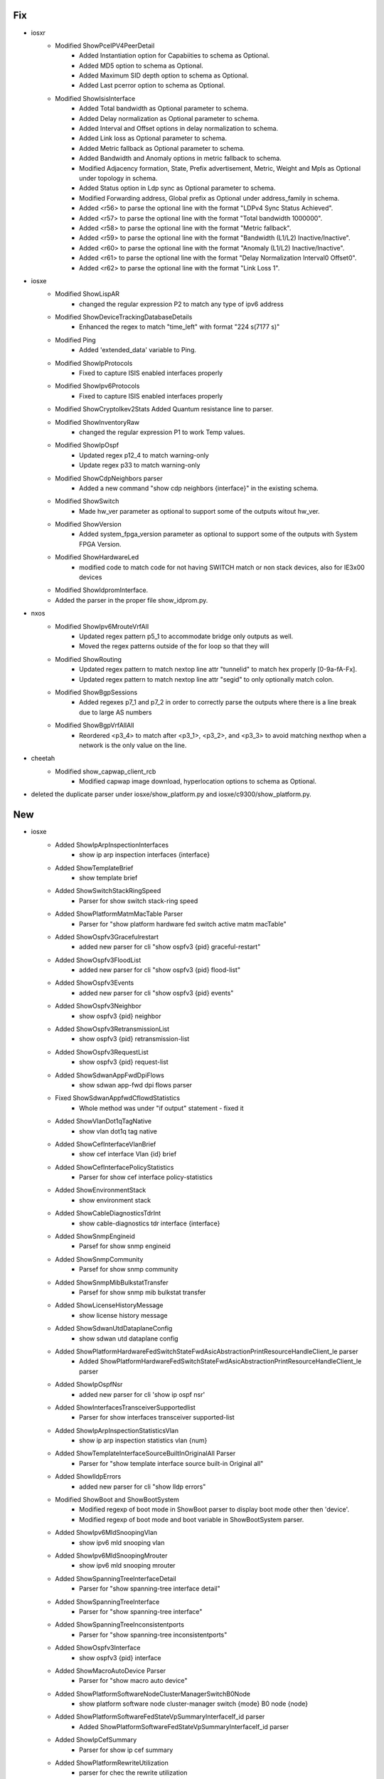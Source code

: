 --------------------------------------------------------------------------------
                                      Fix                                       
--------------------------------------------------------------------------------

* iosxr
    * Modified ShowPceIPV4PeerDetail
        * Added Instantiation option for Capabiities to schema as Optional.
        * Added MD5 option to schema as Optional.
        * Added Maximum SID depth option to schema as Optional.
        * Added Last pcerror option to schema as Optional.
    * Modified ShowIsisInterface
        * Added Total bandwidth as Optional parameter to schema.
        * Added Delay normalization as Optional parameter to schema.
        * Added Interval and Offset options in delay normalization to schema.
        * Added Link loss as Optional parameter to schema.
        * Added Metric fallback as Optional parameter to schema.
        * Added Bandwidth and Anomaly options in metric fallback to schema.
        * Modified Adjacency formation, State, Prefix advertisement, Metric, Weight and Mpls as Optional under topology in schema.
        * Added Status option in Ldp sync as Optional parameter to schema.
        * Modified Forwarding address, Global prefix as Optional under address_family in schema.
        * Added <r56> to parse the optional line with the format "LDPv4 Sync Status    Achieved".
        * Added <r57> to parse the optional line with the format "Total bandwidth                1000000".
        * Added <r58> to parse the optional line with the format "Metric fallback".
        * Added <r59> to parse the optional line with the format "Bandwidth (L1/L2)    Inactive/Inactive".
        * Added <r60> to parse the optional line with the format "Anomaly (L1/L2)    Inactive/Inactive".
        * Added <r61> to parse the optional line with the format "Delay Normalization      Interval0 Offset0".
        * Added <r62> to parse the optional line with the format "Link Loss                1".

* iosxe
    * Modified ShowLispAR
        * changed the regular expression P2 to match any type of ipv6 address
    * Modified ShowDeviceTrackingDatabaseDetails
        * Enhanced the regex to match "time_left" with format "224 s(7177 s)"
    * Modified Ping
        * Added 'extended_data' variable to Ping.
    * Modified ShowIpProtocols
        * Fixed to capture ISIS enabled interfaces properly
    * Modified ShowIpv6Protocols
        * Fixed to capture ISIS enabled interfaces properly
    * Modified ShowCryptoIkev2Stats Added Quantum resistance line to parser.
    * Modified ShowInventoryRaw
        * changed the regular expression P1 to work Temp values.
    * Modified ShowIpOspf
        * Updated regex p12_4 to match warning-only
        * Update regex p33 to match warning-only
    * Modified ShowCdpNeighbors parser
        * Added a new command "show cdp neighbors {interface}" in the existing schema.
    * Modified ShowSwitch
        * Made hw_ver parameter as optional to support some of the outputs witout hw_ver.
    * Modified ShowVersion
        * Added system_fpga_version parameter as optional to support some of the outputs with System FPGA Version.
    * Modified ShowHardwareLed
        * modified code to match code for not having SWITCH match or non stack devices, also for IE3x00 devices
    * Modified ShowIdpromInterface.
    * Added the parser in the proper file show_idprom.py.

* nxos
    * Modified ShowIpv6MrouteVrfAll
        * Updated regex pattern p5_1  to accommodate bridge only outputs as well.
        * Moved the regex patterns outside of the for loop so that they will
    * Modified ShowRouting
        * Updated regex pattern to match nextop line attr "tunnelid" to match hex properly [0-9a-fA-Fx].
        * Updated regex pattern to match nextop line attr "segid" to only optionally match colon.
    * Modified ShowBgpSessions
        * Added regexes p7_1 and p7_2 in order to correctly parse the outputs where there is a line break due to large AS numbers
    * Modified ShowBgpVrfAllAll
        * Reordered <p3_4> to match after <p3_1>, <p3_2>, and <p3_3> to avoid matching nexthop when a network is the only value on the line.

* cheetah
    * Modified show_capwap_client_rcb
        * Modified capwap image download, hyperlocation options to schema as Optional.

* deleted the duplicate parser under iosxe/show_platform.py and iosxe/c9300/show_platform.py.


--------------------------------------------------------------------------------
                                      New                                       
--------------------------------------------------------------------------------

* iosxe
    * Added ShowIpArpInspectionInterfaces
        * show ip arp inspection interfaces {interface}
    * Added ShowTemplateBrief
        * show template brief
    * Added ShowSwitchStackRingSpeed
        * Parser for show switch stack-ring speed
    * Added ShowPlatformMatmMacTable Parser
        * Parser for "show platform hardware fed switch active matm macTable"
    * Added ShowOspfv3Gracefulrestart
        * added new parser for cli "show ospfv3 {pid} graceful-restart"
    * Added ShowOspfv3FloodList
        * added new parser for cli "show ospfv3 {pid} flood-list"
    * Added ShowOspfv3Events
        * added new parser for cli "show ospfv3 {pid} events"
    * Added ShowOspfv3Neighbor
        * show ospfv3 {pid} neighbor
    * Added ShowOspfv3RetransmissionList
        * show ospfv3 {pid} retransmission-list
    * Added ShowOspfv3RequestList
        * show ospfv3 {pid} request-list
    * Added ShowSdwanAppFwdDpiFlows
        * show sdwan app-fwd dpi flows parser
    * Fixed ShowSdwanAppfwdCflowdStatistics
        * Whole method was under "if output" statement - fixed it
    * Added ShowVlanDot1qTagNative
        * show vlan dot1q tag native
    * Added ShowCefInterfaceVlanBrief
        * show cef interface Vlan {id} brief
    * Added ShowCefInterfacePolicyStatistics
        * Parser for show cef interface policy-statistics
    * Added ShowEnvironmentStack
        * show environment stack
    * Added ShowCableDiagnosticsTdrInt
        * show cable-diagnostics tdr interface {interface}
    * Added ShowSnmpEngineid
        * Parsef for show snmp engineid
    * Added ShowSnmpCommunity
        * Parsef for show snmp community
    * Added ShowSnmpMibBulkstatTransfer
        * Parsef for show snmp mib bulkstat transfer
    * Added ShowLicenseHistoryMessage
        * show license history message
    * Added ShowSdwanUtdDataplaneConfig
        * show sdwan utd dataplane config
    * Added ShowPlatformHardwareFedSwitchStateFwdAsicAbstractionPrintResourceHandleClient_le parser
        * Added ShowPlatformHardwareFedSwitchStateFwdAsicAbstractionPrintResourceHandleClient_le parser
    * Added ShowIpOspfNsr
        * added new parser for cli 'show ip ospf nsr'
    * Added ShowInterfacesTransceiverSupportedlist
        * Parser for show interfaces transceiver supported-list
    * Added ShowIpArpInspectionStatisticsVlan
        * show ip arp inspection statistics vlan {num}
    * Added ShowTemplateInterfaceSourceBuiltInOriginalAll Parser
        * Parser for "show template interface source built-in Original all"
    * Added ShowlldpErrors
        * added new parser for cli "show lldp errors"
    * Modified ShowBoot and ShowBootSystem
        * Modified regexp of boot mode in ShowBoot parser to display boot mode other then 'device'.
        * Modified regexp of boot mode and boot variable in ShowBootSystem parser.
    * Added ShowIpv6MldSnoopingVlan
        * show ipv6 mld snooping vlan
    * Added ShowIpv6MldSnoopingMrouter
        * show ipv6 mld snooping mrouter
    * Added ShowSpanningTreeInterfaceDetail
        * Parser for "show spanning-tree interface detail"
    * Added ShowSpanningTreeInterface
        * Parser for "show spanning-tree interface"
    * Added ShowSpanningTreeInconsistentports
        * Parser for "show spanning-tree inconsistentports"
    * Added ShowOspfv3Interface
        * show ospfv3 {pid} interface
    * Added ShowMacroAutoDevice Parser
        * Parser for "show macro auto device"
    * Added ShowPlatformSoftwareNodeClusterManagerSwitchB0Node
        * show platform software node cluster-manager switch {mode} B0 node {node}
    * Added ShowPlatformSoftwareFedStateVpSummaryInterfaceIf_id parser
        * Added ShowPlatformSoftwareFedStateVpSummaryInterfaceIf_id parser
    * Added ShowIpCefSummary
        * Parser for show ip cef summary
    * Added ShowPlatformRewriteUtilization
        * parser for chec the rewrite utilization
    * Added ShowAdjacencySummary
        * parser for show adjacency summary
    * Added ShowOspfv3
        * show ospfv3
        * show ospfv3 vrf {vrf_id}
    * Added ShowOspfv3DatabaseSummaryDetail
        * show ospfv3 database database-summary detail
        * show ospfv3 {process_id} database database-summary detail
    * Added ShowRunSectionOspfv3
        * show running-config | section ospfv3
    * Added ShowPmVpInterfaceVlan parser
        * Added ShowPmVpInterfaceVlan parser
    * Added ShowMacAddressTableCount
        * show mac address-table count
    * Added ShowOspfv3StatisticDetail
        * New parser for "show ospfv3 {pid} statistic detail"
    * Added ShowInstallCommitted
        * show install committed
    * Added ShowLoggingOnboardSwitchClilog parser
        * for 'Show logging onboard switch {switch} clilog'
    * Added ShowLoggingOnboardSwitchActiveStatus parser
        * for 'show logging onboard switch active status'
    * Added ShowLoggingOnboardSwitchActiveUptimeDetail parser
        * for 'show logging onboard switch active uptime detail'
    * Added ShowLoggingOnboardSwitchContinuous parser
        * for 'show logging onboard switch {switch_num} {include} continuous'
    * Added ShowPlatformPmPortDataInt parser
        * Added ShowPlatformPmPortDataInt parser
    * Added ShowMacAddressTableCountVlan
        * Parser for show mac address space
    * Added ShowIpDnsView
        * show ip dns view parser
    * Added ShowAccessSessionsInfo
        * show access-session info
    * Added ShowAaaDeadCriteriaRadius Parser
        * Parser for "show aaa dead-criteria radius"
    * Added ShowCdpTraffic Parser
        * Parser for "show cdp traffic"
    * Added ShowCdpInterface Parser
        * Parsre for "show cdp interface"
    * Added ShowCdpEntry Parser
        * Parser for "show cdp entry"
    * Added ShowCefInterface Parser
        * Parser for "show cef interface {interface}"
    * Added ShowCefInterfaceInternal Parser
        * Parser for "show cef interface {interface} internal"
    * Added parser
        * Added ShowIpAdmissionCache parser
    * Added parser
        * Added ShowAccessSessionEventLoggingMac parser
    * Added ShowAaaSessions parser
        * Added ShowAaaSessions parser
    * Added ShowDot1xStatistics parser
        * Added ShowDot1xStatistics parser
    * Added ShowAaaMemory parser
        * Added ShowAaaMemory parser
    * Added ShowPlatformSoftwareWiredClientSwitchR0 parser
        * Added ShowPlatformSoftwareWiredClientSwitchR0 parser
    * Added ShowPlatformAuthenticationSbinfoInterface parser
        * Added ShowPlatformAuthenticationSbinfoInterface parser
    * Added ShowPlatformHostAccessTableIntf parser
        * Added ShowPlatformHostAccessTableIntf parser
    * Added ShowPlatformSoftwareFedSwitchStateIfmIfIdIf_id parser
        * Added ShowPlatformSoftwareFedSwitchStateIfmIfIdIf_id parser

* added showiparpinspectionlog
    * show ip arp inspection log

* iosxr
    * Modified ShowRcmdIsisEventSpf
        * show rcmd isis {isis} event spf {spf_run_no}
    * Modified ShowRcmdIsisEventPrefix
        * show rcmd isis {isis} event prefix {prefix_name}
    * Added ShowRcmdIsisEventPrefixLastDetail
        * show rcmd isis {isis} event prefix {prefix_name} last {event_no} detail
        * show rcmd isis {isis} event prefix {prefix_name} detail
    * Added ShowRcmdIsisEventSpfLastDetail
        * show rcmd isis {isis} event spf last {event_no} detail
        * show rcmd isis {isis} event spf {spf_run_no} detail
    * Added ShowRcmdProcess
        * show rcmd process
    * Added ShowRcmdInterfaceEvent
        * show rcmd interface event

* show access-session info switch {switch} r0


